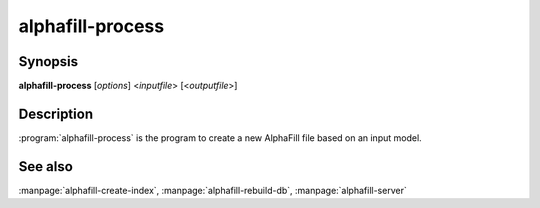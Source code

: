 alphafill-process
=================

Synopsis
--------

**alphafill-process** [*options*] <*inputfile*> [<*outputfile*>]

Description
-----------

:program:`alphafill-process` is the program to create a new AlphaFill file based on an input model.

.. option:: --help

	Display the options allowed for this program.

.. option:: --version

	Display the version of this program.

.. option:: --verbose

	Use a more verbose output, printing status and progress information.

.. option:: --quiet

	Do not print any status or progress information.

.. option:: --config configfile

	Use the file *configfile* to collection options. The default is to look for a file called *alphafill.conf* in the current directory and then in the directory */etc*. Use this option to override this and specify your own configuration file.

.. option:: pae-file filename
	
	Specify a specific file containing PAE information, default is to use a filename based on inputfile

.. option:: db-dir dirname
	
	Directory containing the alphafilled data

.. option:: pdb-dir dirname
	
	Directory containing the mmCIF files for the PDB

.. option:: pdb-fasta filename
	
	The FastA file containing the PDB sequences

.. option:: ligands filename
	
	File in CIF format describing the ligands and their modifications.
	
	The default file is af-ligands.cif	

.. option:: max-ligand-to-backbone-distance
	
	The max distance to use to find neighbouring backbone atoms for the ligand in the AF structure.
	
	Default value is 6.	

.. option:: min-hsp-identity
	
	The minimal identity for a high scoring pair (note, value between 0 and 1).
	
	Default value is 0.25.

.. option:: min-alignment-length
	
	The minimal length of an alignment.

	Default value is 85.	

.. option:: min-separation-distance
	
	The centroids of two identical ligands should be at least this far apart to count as separate occurrences.

	Default value is 3.5.

.. option:: clash-distance-cutoff
	
	The max distance between polymer atoms and ligand atoms used in calculating clash scores.

	Default value is 4.

.. option:: blast-report-limit
	
	Number of blast hits to use.

	Default value is 250.	

.. option:: blast-matrix
	
	Blast matrix to use.

	Default matrix is *BLOSUM62*.

.. option:: blast-word-size
	
	Blast word size.

	Default value is 3.

.. option:: blast-expect
	
	Blast expect cut off.

	Default value is 10.

.. option:: blast-no-filter
	
	By default blast will use a low complexity filter. Use this option to turn that off.	

.. option:: blast-no-gapped
	
	By default blast performs gapped alignment. Use this option to turn that off.

.. option:: blast-gap-open
	
	Blast penalty for gap open.

	Default value is 11.

.. option:: blast-gap-extend
	
	Blast penalty for gap extend.

	Default value is 1.

.. option:: threads,t nr-of-threads
	
	Number of threads to use, zero means all available cores.

	Default is to use as many cores as the system has.

See also
--------

:manpage:`alphafill-create-index`, :manpage:`alphafill-rebuild-db`, :manpage:`alphafill-server`
